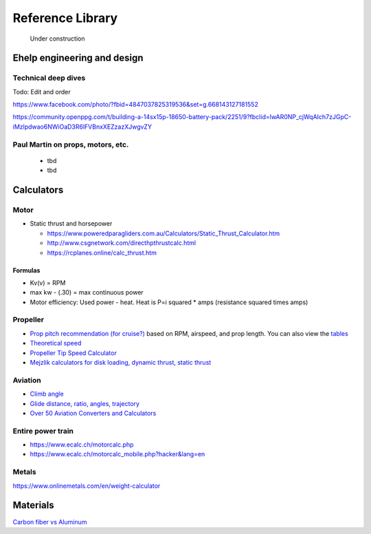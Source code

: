 .. _library: 

************************************************
Reference Library
************************************************

.. figure:: images/uc3.gif
   :scale: 30%

   Under construction

Ehelp engineering and design
=================================

Technical deep dives
---------------------

Todo: Edit and order

https://www.facebook.com/photo/?fbid=4847037825319536&set=g.668143127181552

https://community.openppg.com/t/building-a-14sx15p-18650-battery-pack/2251/9?fbclid=IwAR0NP_cjWqAIch7zJGpC-iMzlpdwao6NWiOaD3R6lFVBnxXEZzazXJwgvZY


Paul Martin on props, motors, etc.
-------------------------------------------

  * tbd
  * tbd

Calculators
==========================

Motor
-----------------------

* Static thrust and horsepower

  * https://www.poweredparagliders.com.au/Calculators/Static_Thrust_Calculator.htm
  * http://www.csgnetwork.com/directhpthrustcalc.html
  * https://rcplanes.online/calc_thrust.htm

Formulas
^^^^^^^^^^^^^^^^^^^^^^^^^^^^

* Kv(v) = RPM
* max kw - (.30) = max continuous power
* Motor efficiency: Used power - heat. Heat is P=i squared * amps (resistance squared times amps)


Propeller
----------------------------

* `Prop pitch recommendation (for cruise?) <http://www.culverprops.com/pitchselection.htm>`_ based on RPM, airspeed, and prop length. You can also view the `tables <http://www.culverprops.com/viewpitchtable.htm>`_
* `Theoretical speed <https://www.warpdriveprops.com/propspd2.html>`_
* `Propeller Tip Speed Calculator <https://www.warpdriveprops.com/propspd2.html>`_
* `Mejzlik calculators for disk loading, dynamic thrust, static thrust <https://www.mejzlik.eu/technical-data/propeller_calculator>`_


Aviation 
-------------------

* `Climb angle <https://wingsofaero.in/calculator/climb-angle-calculator-by-mohit-kudal/>`_
* `Glide distance, ratio, angles, trajectory <http://www.luizmonteiro.com/Misc.aspx>`_
* `Over 50 Aviation Converters and Calculators <http://www.csgnetwork.com/aviationconverters.html>`_ 

Entire power train
--------------------------------------

* https://www.ecalc.ch/motorcalc.php
* https://www.ecalc.ch/motorcalc_mobile.php?hacker&lang=en

Metals
-----------------------

https://www.onlinemetals.com/en/weight-calculator


Materials
==================

`Carbon fiber vs Aluminum <http://www.dexcraft.com/articles/carbon-fiber-composites/aluminium-vs-carbon-fiber-comparison-of-materials/#rigidity_and_strength_relation_to_weight>`_